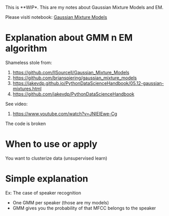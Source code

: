 
This is **WIP*. This are my notes about Gaussian  Mixture Models and EM.

Please visiti notebook: [[file:intro_to_gmm_&_em.ipynb][Gaussian Mixture Models]]

* Explanation about GMM n EM algorithm


  Shameless stole from: 
  1. https://github.com/llSourcell/Gaussian_Mixture_Models
  2. https://github.com/brianspiering/gaussian_mixture_models
  3. https://jakevdp.github.io/PythonDataScienceHandbook/05.12-gaussian-mixtures.html
  4. https://github.com/jakevdp/PythonDataScienceHandbook
     
  See video: 
  1. https://www.youtube.com/watch?v=JNlEIEwe-Cg

  The code is broken

* When to use or apply

  You want to clusterize data (unsupervised learn)
  
* Simple explanation

  Ex: The case of speaker recognition

  * One GMM per speaker (those are my models)
  * GMM gives you the probability of that MFCC belongs to the speaker
